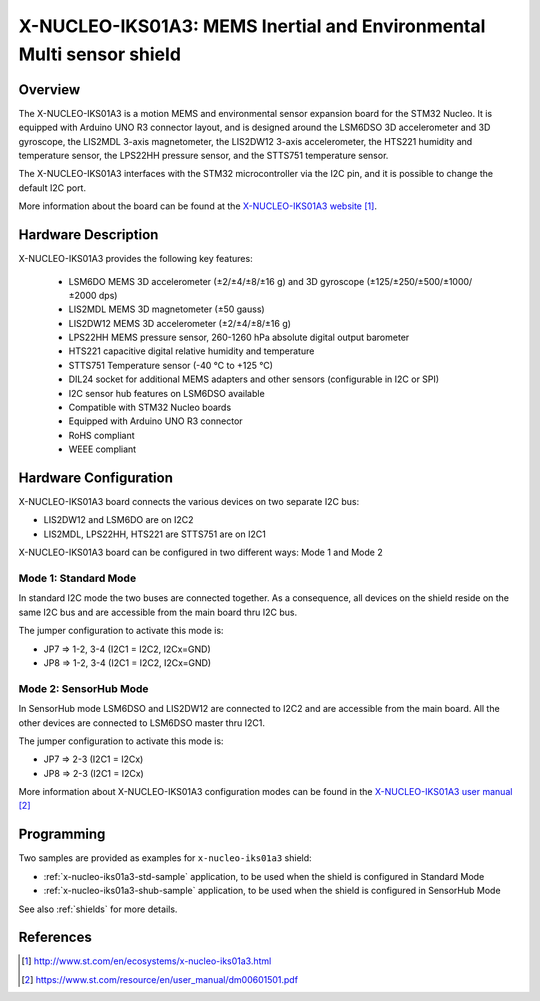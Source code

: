 .. _x-nucleo-iks01a3:

X-NUCLEO-IKS01A3: MEMS Inertial and Environmental Multi sensor shield
#####################################################################

Overview
********
The X-NUCLEO-IKS01A3 is a motion MEMS and environmental sensor expansion board
for the STM32 Nucleo. It is equipped with Arduino UNO R3 connector layout, and
is designed around the LSM6DSO 3D accelerometer and 3D gyroscope, the LIS2MDL
3-axis magnetometer, the LIS2DW12 3-axis accelerometer, the HTS221 humidity and
temperature sensor, the LPS22HH pressure sensor, and the STTS751 temperature sensor.

The X-NUCLEO-IKS01A3 interfaces with the STM32 microcontroller via the I2C pin,
and it is possible to change the default I2C port.

.. image:: img/x-nucleo-iks01a3.jpg
     :width: 786px
     :height: 543px
     :align: center
     :alt: X-NUCLEO-IKS01A3

More information about the board can be found at the
`X-NUCLEO-IKS01A3 website`_.

Hardware Description
********************

X-NUCLEO-IKS01A3 provides the following key features:

 - LSM6DO MEMS 3D accelerometer (±2/±4/±8/±16 g) and
   3D gyroscope (±125/±250/±500/±1000/±2000 dps)
 - LIS2MDL MEMS 3D magnetometer (±50 gauss)
 - LIS2DW12 MEMS 3D accelerometer (±2/±4/±8/±16 g)
 - LPS22HH MEMS pressure sensor, 260-1260 hPa absolute digital output barometer
 - HTS221 capacitive digital relative humidity and temperature
 - STTS751 Temperature sensor (-40 °C to +125 °C)
 - DIL24 socket for additional MEMS adapters and other sensors (configurable in I2C or SPI)
 - I2C sensor hub features on LSM6DSO available
 - Compatible with STM32 Nucleo boards
 - Equipped with Arduino UNO R3 connector
 - RoHS compliant
 - WEEE compliant

Hardware Configuration
**********************

X-NUCLEO-IKS01A3 board connects the various devices on two separate I2C bus:

- LIS2DW12 and LSM6DO are on I2C2
- LIS2MDL, LPS22HH, HTS221 are STTS751 are on I2C1

X-NUCLEO-IKS01A3 board can be configured in two different ways: Mode 1 and Mode 2


Mode 1: Standard Mode
=====================

In standard I2C mode the two buses are connected together. As a consequence, all devices on the shield
reside on the same I2C bus and are accessible from the main board thru I2C bus.

The jumper configuration to activate this mode is:

- JP7 => 1-2, 3-4 (I2C1 = I2C2, I2Cx=GND)
- JP8 => 1-2, 3-4 (I2C1 = I2C2, I2Cx=GND)


Mode 2: SensorHub Mode
======================

In SensorHub mode LSM6DSO and LIS2DW12 are connected to I2C2 and are accessible from the main board.
All the other devices are connected to LSM6DSO master thru I2C1.

The jumper configuration to activate this mode is:

- JP7 => 2-3 (I2C1 = I2Cx)
- JP8 => 2-3 (I2C1 = I2Cx)

More information about X-NUCLEO-IKS01A3 configuration modes can be found in the
`X-NUCLEO-IKS01A3 user manual`_

Programming
***********

Two samples are provided as examples for ``x-nucleo-iks01a3`` shield:

- :ref:`x-nucleo-iks01a3-std-sample` application, to be used when the shield is configured
  in Standard Mode
- :ref:`x-nucleo-iks01a3-shub-sample` application, to be used when the shield is configured
  in SensorHub Mode

See also :ref:`shields` for more details.

References
**********

.. target-notes::

.. _X-NUCLEO-IKS01A3 website:
   http://www.st.com/en/ecosystems/x-nucleo-iks01a3.html

.. _X-NUCLEO-IKS01A3 user manual:
   https://www.st.com/resource/en/user_manual/dm00601501.pdf
